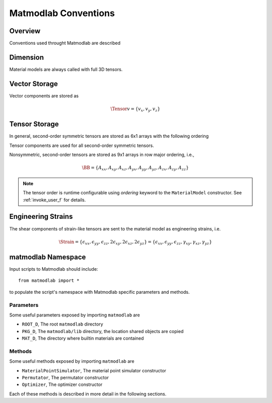 .. _Conventions:

Matmodlab Conventions
#####################

Overview
========

Conventions used throught Matmodlab are described

Dimension
=========

Material models are always called with full 3D tensors.

Vector Storage
==============

Vector components are stored as

.. math::

   \Tensor{v}{}{}{} = \{v_x, v_y, v_z\}

Tensor Storage
==============

In general, second-order symmetric tensors are stored as 6x1 arrays with the
following ordering

.. math::
   :label: order-symtens

   \AA = \{A_{xx}, A_{yy}, A_{zz}, A_{xy}, A_{yz}, A_{xz}\}

Tensor components are used for all second-order symmetric tensors.

Nonsymmetric, second-order tensors are stored as 9x1 arrays in row major
ordering, i.e.,

.. math::

   \BB = \{A_{xx}, A_{xy}, A_{xz},
           A_{yx}, A_{yy}, A_{yz},
           A_{zx}, A_{zy}, A_{zz}\}

.. note::

   The tensor order is runtime configurable using *ordering* keyword to the ``MaterialModel`` constructor.  See :ref:`invoke_user_f` for details.


Engineering Strains
===================

The shear components of strain-like tensors are sent to the material model as
engineering strains, i.e.

.. math::

   \Strain = \{\epsilon_{xx}, \epsilon_{yy}, \epsilon_{zz}, 2\epsilon_{xy}, 2\epsilon_{xz}, 2\epsilon_{yz}\}
           = \{\epsilon_{xx}, \epsilon_{yy}, \epsilon_{zz}, \gamma_{xy}, \gamma_{xz}, \gamma_{yz}\}

matmodlab Namespace
===================

Input scripts to Matmodlab should include::

   from matmodlab import *

to populate the script's namespace with Matmodlab specific parameters and methods.

Parameters
----------

Some useful parameters exposed by importing ``matmodlab`` are

* ``ROOT_D``, The root ``matmodlab`` directory
* ``PKG_D``, The ``matmodlab/lib`` directory, the location shared objects are copied
* ``MAT_D``, The directory where builtin materials are contained

Methods
-------

Some useful methods exposed by importing ``matmodlab`` are

* ``MaterialPointSimulator``, The material point simulator constructor
* ``Permutator``, The permutator constructor
* ``Optimizer``, The optimizer constructor

Each of these methods is described in more detail in the following sections.
